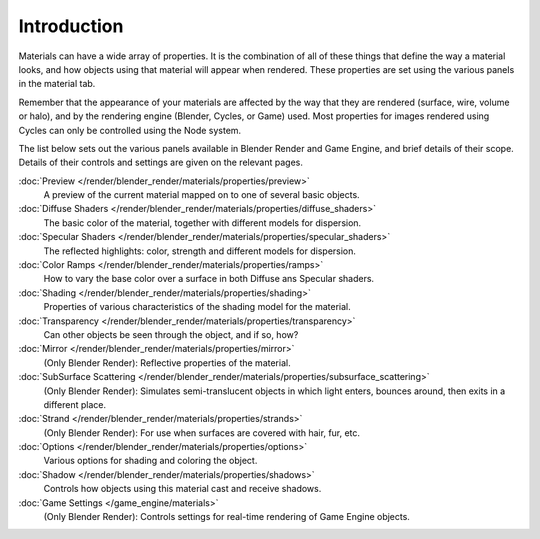 
************
Introduction
************

Materials can have a wide array of properties.
It is the combination of all of these things that define the way a material looks,
and how objects using that material will appear when rendered.
These properties are set using the various panels in the material tab.

Remember that the appearance of your materials are affected by the way that they are rendered
(surface, wire, volume or halo), and by the rendering engine (Blender, Cycles, or Game) used.
Most properties for images rendered using Cycles can only be controlled using the Node system.

The list below sets out the various panels available in Blender Render and Game Engine,
and brief details of their scope. Details of their controls and settings are given on the relevant pages.

:doc:`Preview </render/blender_render/materials/properties/preview>`
   A preview of the current material mapped on to one of several basic objects.
:doc:`Diffuse Shaders </render/blender_render/materials/properties/diffuse_shaders>`
   The basic color of the material, together with different models for dispersion.
:doc:`Specular Shaders </render/blender_render/materials/properties/specular_shaders>`
   The reflected highlights: color, strength and different models for dispersion.
:doc:`Color Ramps </render/blender_render/materials/properties/ramps>`
   How to vary the base color over a surface in both Diffuse ans Specular shaders.
:doc:`Shading </render/blender_render/materials/properties/shading>`
   Properties of various characteristics of the shading model for the material.
:doc:`Transparency </render/blender_render/materials/properties/transparency>`
   Can other objects be seen through the object, and if so, how?
:doc:`Mirror </render/blender_render/materials/properties/mirror>`
   (Only Blender Render): Reflective properties of the material.
:doc:`SubSurface Scattering </render/blender_render/materials/properties/subsurface_scattering>`
   (Only Blender Render): Simulates semi-translucent objects in which light enters,
   bounces around, then exits in a different place.
:doc:`Strand </render/blender_render/materials/properties/strands>`
   (Only Blender Render): For use when surfaces are covered with hair, fur, etc.
:doc:`Options </render/blender_render/materials/properties/options>`
   Various options for shading and coloring the object.
:doc:`Shadow </render/blender_render/materials/properties/shadows>`
   Controls how objects using this material cast and receive shadows.
:doc:`Game Settings </game_engine/materials>`
   (Only Blender Render): Controls settings for real-time rendering of Game Engine objects.
